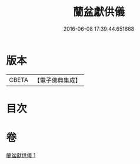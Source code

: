#+TITLE: 蘭盆獻供儀 
#+DATE: 2016-06-08 17:39:44.651668

* 版本
 |     CBETA|【電子佛典集成】|

* 目次

* 卷
[[file:KR6i0375_001.txt][蘭盆獻供儀 1]]

